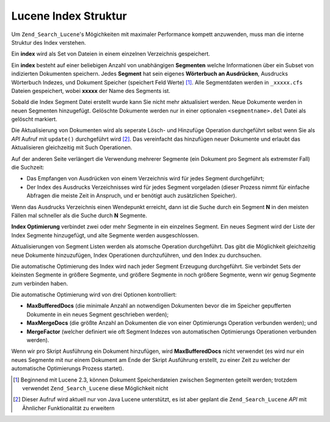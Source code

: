 .. _learning.lucene.index-structure:

Lucene Index Struktur
=====================

Um ``Zend_Search_Lucene``'s Mögichkeiten mit maximaler Performance kompett anzuwenden, muss man die interne
Struktur des Index verstehen.

Ein **index** wird als Set von Dateien in einem einzelnen Verzeichnis gespeichert.

Ein **index** besteht auf einer beliebigen Anzahl von unabhängigen **Segmenten** welche Informationen über ein
Subset von indizierten Dokumenten speichern. Jedes **Segment** hat sein eigenes **Wörterbuch an Ausdrücken**,
Ausdrucks Wörterbuch Indezes, und Dokument Speicher (speichert Feld Werte) [#]_. Alle Segmentdaten werden in
``_xxxxx.cfs`` Dateien gespeichert, wobei **xxxxx** der Name des Segments ist.

Sobald die Index Segment Datei erstellt wurde kann Sie nicht mehr aktualisiert werden. Neue Dokumente werden in
neuen Segmenten hinzugefügt. Gelöschte Dokumente werden nur in einer optionalen ``<segmentname>.del`` Datei als
gelöscht markiert.

Die Aktualisierung von Dokumenten wird als seperate Lösch- und Hinzufüge Operation durchgeführt selbst wenn Sie
als *API* Aufruf mit ``update()`` durchgeführt wird [#]_. Das vereinfacht das hinzufügen neuer Dokumente und
erlaubt das Aktualisieren gleichzeitig mit Such Operationen.

Auf der anderen Seite verlängert die Verwendung mehrerer Segmente (ein Dokument pro Segment als extremster Fall)
die Suchzeit:

- Das Empfangen von Ausdrücken von einem Verzeichnis wird für jedes Segment durchgeführt;

- Der Index des Ausdrucks Verzeichnisses wird für jedes Segment vorgeladen (dieser Prozess nimmt für einfache
  Abfragen die meiste Zeit in Anspruch, und er benötigt auch zusätzlichen Speicher).

Wenn das Ausdrucks Verzeichnis einen Wendepunkt erreicht, dann ist die Suche durch ein Segment **N** in den meisten
Fällen mal schneller als die Suche durch **N** Segmente.

**Index Optimierung** verbindet zwei oder mehr Segmente in ein einzelnes Segment. Ein neues Segment wird der Liste
der Index Segmente hinzugefügt, und alte Segmente werden ausgeschlossen.

Aktualisierungen von Segment Listen werden als atomsche Operation durchgeführt. Das gibt die Möglichkeit
gleichzeitig neue Dokumente hinzuzufügen, Index Operationen durchzuführen, und den Index zu durchsuchen.

Die automatische Optimierung des Index wird nach jeder Segment Erzeugung durchgeführt. Sie verbindet Sets der
kleinsten Segmente in größere Segmente, und größere Segmente in noch größere Segmente, wenn wir genug
Segmente zum verbinden haben.

Die automatische Optimierung wird von drei Optionen kontrolliert:

- **MaxBufferedDocs** (die minimale Anzahl an notwendigen Dokumenten bevor die im Speicher gepufferten Dokumente in
  ein neues Segment geschrieben werden);

- **MaxMergeDocs** (die größte Anzahl an Dokumenten die von einer Optimierungs Operation verbunden werden); und

- **MergeFactor** (welcher definiert wie oft Segment Indezes von automatischen Optimierungs Operationen verbunden
  werden).

Wenn wir pro Skript Ausführung ein Dokument hinzufügen, wird **MaxBufferedDocs** nicht verwendet (es wird nur ein
neues Segmente mit nur einem Dokument am Ende der Skript Ausführung erstellt, zu einer Zeit zu welcher der
automatische Optimierungs Prozess startet).



.. [#] Beginnend mit Lucene 2.3, können Dokument Speicherdateien zwischen Segmenten geteilt werden; trotzdem
       verwendet ``Zend_Search_Lucene`` diese Möglichkeit nicht
.. [#] Dieser Aufruf wird aktuell nur von Java Lucene unterstützt, es ist aber geplant die ``Zend_Search_Lucene``
       *API* mit Ähnlicher Funktionalität zu erweitern